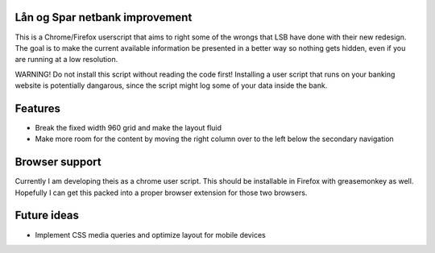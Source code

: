 Lån og Spar netbank improvement
===============================
This is a Chrome/Firefox userscript that aims to right some of the
wrongs that LSB have done with their new redesign.
The goal is to make the current available information be presented in a
better way so nothing gets hidden, even if you
are running at a low resolution.

WARNING! Do not install this script without reading the code first!
Installing a user script that runs on your banking website is potentially dangarous, since the script might log some of your data inside the bank.

Features
========
* Break the fixed width 960 grid and make the layout fluid
* Make more room for the content by moving the right column over to the left below the secondary navigation

Browser support
===============
Currently I am developing theis as a chrome user script.
This should be installable in Firefox with greasemonkey as well.
Hopefully I can get this packed into a proper browser extension for those two browsers.

Future ideas
============
* Implement CSS media queries and optimize layout for mobile devices

